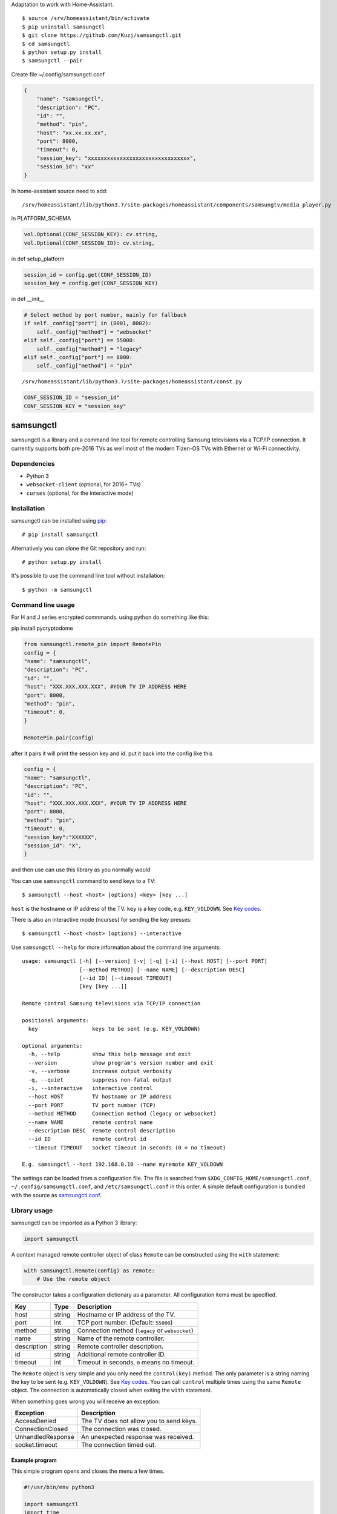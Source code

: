 Adaptation to work with Home-Assistant.

::

    $ source /srv/homeassistant/bin/activate
    $ pip uninstall samsungctl
    $ git clone https://github.com/Kuzj/samsungctl.git
    $ cd samsungctl
    $ python setup.py install
    $ samsungctl --pair

Create file ~/.config/samsungctl.conf

.. code-block:: python

    {
        "name": "samsungctl",
        "description": "PC",
        "id": "",
        "method": "pin",
        "host": "xx.xx.xx.xx",
        "port": 8000,
        "timeout": 0,
        "session_key": "xxxxxxxxxxxxxxxxxxxxxxxxxxxxxxxx",
        "session_id": "xx"
    }
    
In home-assistant source need to add:

::

    /srv/homeassistant/lib/python3.7/site-packages/homeassistant/components/samsungtv/media_player.py
in PLATFORM_SCHEMA

.. code-block:: python

    vol.Optional(CONF_SESSION_KEY): cv.string,
    vol.Optional(CONF_SESSION_ID): cv.string,

in def setup_platform

.. code-block:: python

    session_id = config.get(CONF_SESSION_ID)
    session_key = config.get(CONF_SESSION_KEY)

in def __init__

.. code-block:: python

    # Select method by port number, mainly for fallback
    if self._config["port"] in (8001, 8002):
        self._config["method"] = "websocket"
    elif self._config["port"] == 55000:
        self._config["method"] = "legacy"
    elif self._config["port"] == 8000:
        self._config["method"] = "pin"

::

    /srv/homeassistant/lib/python3.7/site-packages/homeassistant/const.py

.. code-block:: python

    CONF_SESSION_ID = "session_id"
    CONF_SESSION_KEY = "session_key"

==========
samsungctl
==========

samsungctl is a library and a command line tool for remote controlling Samsung
televisions via a TCP/IP connection. It currently supports both pre-2016 TVs as
well most of the modern Tizen-OS TVs with Ethernet or Wi-Fi connectivity.

Dependencies
============

- Python 3
- ``websocket-client`` (optional, for 2016+ TVs)
- ``curses`` (optional, for the interactive mode)

Installation
============

samsungctl can be installed using `pip <(https://pip.pypa.io/>`_:

::

    # pip install samsungctl

Alternatively you can clone the Git repository and run:

::

    # python setup.py install

It's possible to use the command line tool without installation:

::

    $ python -m samsungctl

Command line usage
==================
For H and J series encrypted comnmands. using python do something like this:

pip install pycryptodome

.. code-block:: python

    from samsungctl.remote_pin import RemotePin
    config = {
    "name": "samsungctl",
    "description": "PC",
    "id": "",
    "host": "XXX.XXX.XXX.XXX", #YOUR TV IP ADDRESS HERE
    "port": 8000,
    "method": "pin",
    "timeout": 0,
    }

    RemotePin.pair(config)


after it pairs it will print the session key and id. put it back into the config like this

.. code-block:: python

    config = {
    "name": "samsungctl",
    "description": "PC",
    "id": "",
    "host": "XXX.XXX.XXX.XXX", #YOUR TV IP ADDRESS HERE
    "port": 8000,
    "method": "pin",
    "timeout": 0,
    "session_key":"XXXXXX",
    "session_id": "X",
    }



and then use can use this library as you normally would


You can use ``samsungctl`` command to send keys to a TV:

::

    $ samsungctl --host <host> [options] <key> [key ...]

``host`` is the hostname or IP address of the TV. ``key`` is a key code, e.g.
``KEY_VOLDOWN``. See `Key codes`_.

There is also an interactive mode (ncurses) for sending the key presses:

::

    $ samsungctl --host <host> [options] --interactive

Use ``samsungctl --help`` for more information about the command line
arguments:

::

    usage: samsungctl [-h] [--version] [-v] [-q] [-i] [--host HOST] [--port PORT]
                      [--method METHOD] [--name NAME] [--description DESC]
                      [--id ID] [--timeout TIMEOUT]
                      [key [key ...]]

    Remote control Samsung televisions via TCP/IP connection

    positional arguments:
      key                 keys to be sent (e.g. KEY_VOLDOWN)

    optional arguments:
      -h, --help          show this help message and exit
      --version           show program's version number and exit
      -v, --verbose       increase output verbosity
      -q, --quiet         suppress non-fatal output
      -i, --interactive   interactive control
      --host HOST         TV hostname or IP address
      --port PORT         TV port number (TCP)
      --method METHOD     Connection method (legacy or websocket)
      --name NAME         remote control name
      --description DESC  remote control description
      --id ID             remote control id
      --timeout TIMEOUT   socket timeout in seconds (0 = no timeout)

    E.g. samsungctl --host 192.168.0.10 --name myremote KEY_VOLDOWN

The settings can be loaded from a configuration file. The file is searched from
``$XDG_CONFIG_HOME/samsungctl.conf``, ``~/.config/samsungctl.conf``, and
``/etc/samsungctl.conf`` in this order. A simple default configuration is
bundled with the source as `samsungctl.conf <samsungctl.conf>`_.

Library usage
=============

samsungctl can be imported as a Python 3 library:

.. code-block:: python

    import samsungctl

A context managed remote controller object of class ``Remote`` can be
constructed using the ``with`` statement:

.. code-block:: python

    with samsungctl.Remote(config) as remote:
        # Use the remote object

The constructor takes a configuration dictionary as a parameter. All
configuration items must be specified.

===========  ======  ===========================================
Key          Type    Description
===========  ======  ===========================================
host         string  Hostname or IP address of the TV.
port         int     TCP port number. (Default: ``55000``)
method       string  Connection method (``legacy`` or ``websocket``)
name         string  Name of the remote controller.
description  string  Remote controller description.
id           string  Additional remote controller ID.
timeout      int     Timeout in seconds. ``0`` means no timeout.
===========  ======  ===========================================

The ``Remote`` object is very simple and you only need the ``control(key)``
method. The only parameter is a string naming the key to be sent (e.g.
``KEY_VOLDOWN``). See `Key codes`_. You can call ``control`` multiple times
using the same ``Remote`` object. The connection is automatically closed when
exiting the ``with`` statement.

When something goes wrong you will receive an exception:

=================  =======================================
Exception          Description
=================  =======================================
AccessDenied       The TV does not allow you to send keys.
ConnectionClosed   The connection was closed.
UnhandledResponse  An unexpected response was received.
socket.timeout     The connection timed out.
=================  =======================================

Example program
---------------

This simple program opens and closes the menu a few times.

.. code-block:: python

    #!/usr/bin/env python3

    import samsungctl
    import time

    config = {
        "name": "samsungctl",
        "description": "PC",
        "id": "",
        "host": "192.168.0.10",
        "port": 55000,
        "method": "legacy",
        "timeout": 0,
    }

    with samsungctl.Remote(config) as remote:
        for i in range(10):
            remote.control("KEY_MENU")
            time.sleep(0.5)

Key codes
=========

The list of accepted keys may vary depending on the TV model, but the following
list has some common key codes and their descriptions.

=================  ============
Key code           Description
=================  ============
KEY_POWEROFF       Power off
KEY_UP             Up
KEY_DOWN           Down
KEY_LEFT           Left
KEY_RIGHT          Right
KEY_CHUP           P Up
KEY_CHDOWN         P Down
KEY_ENTER          Enter
KEY_RETURN         Return
KEY_CH_LIST        Channel List
KEY_MENU           Menu
KEY_SOURCE         Source
KEY_GUIDE          Guide
KEY_TOOLS          Tools
KEY_INFO           Info
KEY_RED            A / Red
KEY_GREEN          B / Green
KEY_YELLOW         C / Yellow
KEY_BLUE           D / Blue
KEY_PANNEL_CHDOWN  3D
KEY_VOLUP          Volume Up
KEY_VOLDOWN        Volume Down
KEY_MUTE           Mute
KEY_0              0
KEY_1              1
KEY_2              2
KEY_3              3
KEY_4              4
KEY_5              5
KEY_6              6
KEY_7              7
KEY_8              8
KEY_9              9
KEY_DTV            TV Source
KEY_HDMI           HDMI Source
KEY_CONTENTS       SmartHub
=================  ============

Please note that some codes are different on the 2016+ TVs. For example,
``KEY_POWEROFF`` is ``KEY_POWER`` on the newer TVs.

References
==========

I did not reverse engineer the control protocol myself and samsungctl is not
the only implementation. Here is the list of things that inspired samsungctl.

- http://sc0ty.pl/2012/02/samsung-tv-network-remote-control-protocol/
- https://gist.github.com/danielfaust/998441
- https://github.com/Bntdumas/SamsungIPRemote
- https://github.com/kyleaa/homebridge-samsungtv2016
